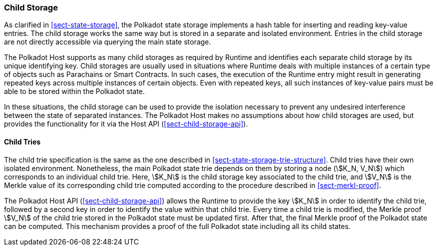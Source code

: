 [#sect-child-storages]
=== Child Storage

As clarified in <<sect-state-storage>>, the Polkadot state storage implements a
hash table for inserting and reading key-value entries. The child storage works
the same way but is stored in a separate and isolated environment. Entries in
the child storage are not directly accessible via querying the main state
storage.

The Polkadot Host supports as many child storages as required by Runtime
and identifies each separate child storage by its unique identifying
key. Child storages are usually used in situations where Runtime deals
with multiple instances of a certain type of objects such as Parachains
or Smart Contracts. In such cases, the execution of the Runtime entry
might result in generating repeated keys across multiple instances of
certain objects. Even with repeated keys, all such instances of
key-value pairs must be able to be stored within the Polkadot state.

In these situations, the child storage can be used to provide the isolation
necessary to prevent any undesired interference between the state of separated
instances. The Polkadot Host makes no assumptions about how child storages are
used, but provides the functionality for it via the Host API
(<<sect-child-storage-api>>).

[#sect-child-trie-structure]
==== Child Tries

The child trie specification is the same as the one described in
<<sect-state-storage-trie-structure>>. Child tries have their own isolated
environment. Nonetheless, the main Polkadot state trie depends on them by
storing a node (stem:[K_N, V_N]) which corresponds to an individual child trie.
Here, stem:[K_N] is the child storage key associated to the child trie, and
stem:[V_N] is the Merkle value of its corresponding child trie computed
according to the procedure described in <<sect-merkl-proof>>.

The Polkadot Host API (<<sect-child-storage-api>>) allows the Runtime to provide
the key stem:[K_N] in order to identify the child trie, followed by a second key
in order to identify the value within that child trie. Every time a child trie
is modified, the Merkle proof stem:[V_N] of the child trie stored in the
Polkadot state must be updated first. After that, the final Merkle proof of the
Polkadot state can be computed. This mechanism provides a proof of the full
Polkadot state including all its child states.
